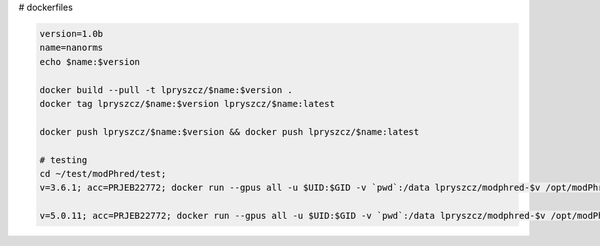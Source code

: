 # dockerfiles

.. code-block:: bash
		
    version=1.0b
    name=nanorms
    echo $name:$version
    
    docker build --pull -t lpryszcz/$name:$version .
    docker tag lpryszcz/$name:$version lpryszcz/$name:latest

    docker push lpryszcz/$name:$version && docker push lpryszcz/$name:latest

    # testing
    cd ~/test/modPhred/test;
    v=3.6.1; acc=PRJEB22772; docker run --gpus all -u $UID:$GID -v `pwd`:/data lpryszcz/modphred-$v /opt/modPhred/run -f /data/ref/ECOLI.fa -o /data/modPhred.docker.$v/$acc -i /data/$acc/{MARC_ZFscreens_R9.4_1D-Ecoli-run_FAF05145,MARC_ZFscreens_R9.4_2D-Ecoli-run_FAF05711} -t4 --host 10.46.1.65 -p 5556

    v=5.0.11; acc=PRJEB22772; docker run --gpus all -u $UID:$GID -v `pwd`:/data lpryszcz/modphred-$v /opt/modPhred/run -f /data/ref/ECOLI.fa -o /data/modPhred.docker.$v/$acc -i /data/$acc/{MARC_ZFscreens_R9.4_1D-Ecoli-run_FAF05145,MARC_ZFscreens_R9.4_2D-Ecoli-run_FAF05711} -t4 --host /usr/bin/guppy_basecall_server -c dna_r9.4.1_450bps_modbases_5mc_hac.cfg
